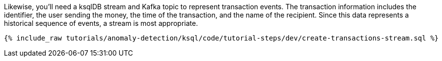 Likewise, you'll need a ksqlDB stream and Kafka topic to represent transaction events. The transaction information includes the identifier, the user sending the money, the time of the transaction, and the name of the recipient. Since this data represents a historical sequence of events, a stream is most appropriate.

+++++
<pre class="snippet"><code class="sql">{% include_raw tutorials/anomaly-detection/ksql/code/tutorial-steps/dev/create-transactions-stream.sql %}</code></pre>
+++++
